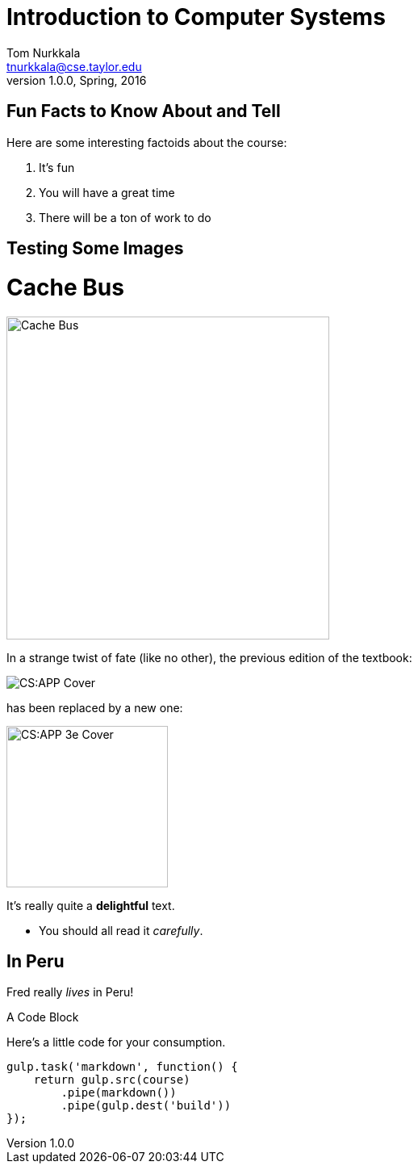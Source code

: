 = Introduction to Computer Systems
Tom Nurkkala <tnurkkala@cse.taylor.edu>
v1.0.0, Spring, 2016

== Fun Facts to Know About and Tell

Here are some interesting factoids about the course:

. It's fun
. You will have a great time
. There will be a ton of work to do

== Testing Some Images

[sed]
--
[discrete]
= Cache Bus

image::cachebus.jpg[Cache Bus,,400]
--


[sed]
--
In a strange twist of fate
(like no other),
the previous edition of the textbook:

image::csapp.jpg[CS:APP Cover]
--

[sed]
--
has been replaced by a new one:

image::csapp3e-cover.jpg[CS:APP 3e Cover,200]

It's really quite a *delightful* text.

- You should all read it _carefully_.
--

--
[discrete]
== In Peru

Fred really _lives_ in Peru!
--

[sed]
--
.A Code Block
Here's a little code for your consumption.
```javascript
gulp.task('markdown', function() {
    return gulp.src(course)
        .pipe(markdown())
        .pipe(gulp.dest('build'))
});
```
--